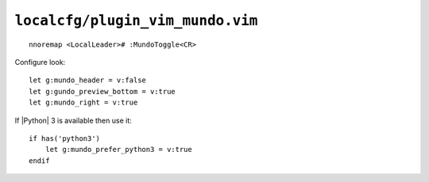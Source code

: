 ``localcfg/plugin_vim_mundo.vim``
=================================

::

    nnoremap <LocalLeader># :MundoToggle<CR>

Configure look::

    let g:mundo_header = v:false
    let g:gundo_preview_bottom = v:true
    let g:mundo_right = v:true

If |Python| 3 is available then use it::

    if has('python3')
        let g:mundo_prefer_python3 = v:true
    endif
